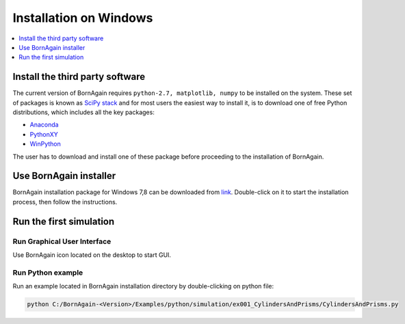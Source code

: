 .. _installation_windows:


Installation on Windows
----------------------------------------------------


.. contents::
   :depth: 1
   :local:
   :backlinks: none


Install the third party software
^^^^^^^^^^^^^^^^^^^^^^^^^^^^^^^^^^^^

The current version of BornAgain requires ``python-2.7, matplotlib, numpy``
to be installed on the system. These set of packages is known as `SciPy stack <http://www.scipy.org/install.html>`_  and for most users
the easiest way to install it, is to download one of free Python distributions, which includes all the key packages:

* `Anaconda <http://continuum.io/downloads>`_ 
* `PythonXY <https://code.google.com/p/pythonxy>`_ 
* `WinPython <http://winpython.sourceforge.net>`_ 

The user has to download and install one of these package before proceeding to
the installation of BornAgain.


Use BornAgain installer
^^^^^^^^^^^^^^^^^^^^^^^^^^^^^^^^^^^^
BornAgain installation package for Windows 7,8 can be downloaded from `link <http://apps.jcns.fz-juelich.de/src/BornAgain>`_.
Double-click on it to start the installation process, then follow the instructions.


Run the first simulation
^^^^^^^^^^^^^^^^^^^^^^^^^^^^^^^^^^^^

Run Graphical User Interface
""""""""""""""""""""""""""""

Use BornAgain icon |BornAgainIcon| located on the desktop to start GUI.

.. |BornAgainIcon| image:: ../../_static/bornagainapp_32.png
          :align: top

Run Python example
""""""""""""""""""""""""""""

Run an example located in BornAgain installation directory by double-clicking on python file:

.. code-block:: bash

    python C:/BornAgain-<Version>/Examples/python/simulation/ex001_CylindersAndPrisms/CylindersAndPrisms.py







.. seealso::

    :ref:`working_with_bornagain_label`




